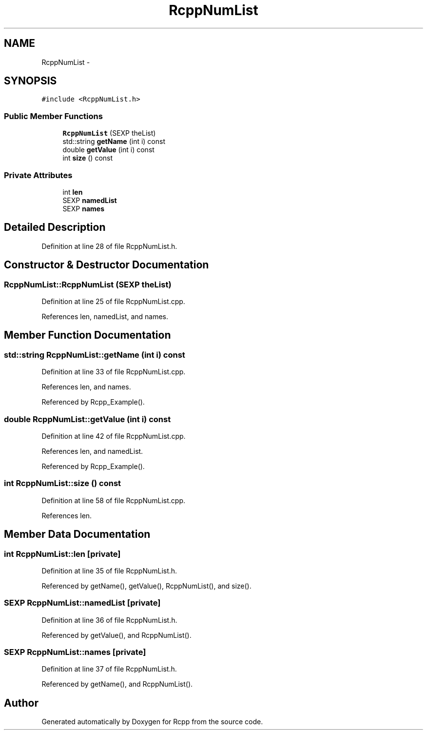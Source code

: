 .TH "RcppNumList" 3 "19 Dec 2009" "Rcpp" \" -*- nroff -*-
.ad l
.nh
.SH NAME
RcppNumList \- 
.SH SYNOPSIS
.br
.PP
.PP
\fC#include <RcppNumList.h>\fP
.SS "Public Member Functions"

.in +1c
.ti -1c
.RI "\fBRcppNumList\fP (SEXP theList)"
.br
.ti -1c
.RI "std::string \fBgetName\fP (int i) const "
.br
.ti -1c
.RI "double \fBgetValue\fP (int i) const "
.br
.ti -1c
.RI "int \fBsize\fP () const "
.br
.in -1c
.SS "Private Attributes"

.in +1c
.ti -1c
.RI "int \fBlen\fP"
.br
.ti -1c
.RI "SEXP \fBnamedList\fP"
.br
.ti -1c
.RI "SEXP \fBnames\fP"
.br
.in -1c
.SH "Detailed Description"
.PP 
Definition at line 28 of file RcppNumList.h.
.SH "Constructor & Destructor Documentation"
.PP 
.SS "RcppNumList::RcppNumList (SEXP theList)"
.PP
Definition at line 25 of file RcppNumList.cpp.
.PP
References len, namedList, and names.
.SH "Member Function Documentation"
.PP 
.SS "std::string RcppNumList::getName (int i) const"
.PP
Definition at line 33 of file RcppNumList.cpp.
.PP
References len, and names.
.PP
Referenced by Rcpp_Example().
.SS "double RcppNumList::getValue (int i) const"
.PP
Definition at line 42 of file RcppNumList.cpp.
.PP
References len, and namedList.
.PP
Referenced by Rcpp_Example().
.SS "int RcppNumList::size () const"
.PP
Definition at line 58 of file RcppNumList.cpp.
.PP
References len.
.SH "Member Data Documentation"
.PP 
.SS "int \fBRcppNumList::len\fP\fC [private]\fP"
.PP
Definition at line 35 of file RcppNumList.h.
.PP
Referenced by getName(), getValue(), RcppNumList(), and size().
.SS "SEXP \fBRcppNumList::namedList\fP\fC [private]\fP"
.PP
Definition at line 36 of file RcppNumList.h.
.PP
Referenced by getValue(), and RcppNumList().
.SS "SEXP \fBRcppNumList::names\fP\fC [private]\fP"
.PP
Definition at line 37 of file RcppNumList.h.
.PP
Referenced by getName(), and RcppNumList().

.SH "Author"
.PP 
Generated automatically by Doxygen for Rcpp from the source code.
